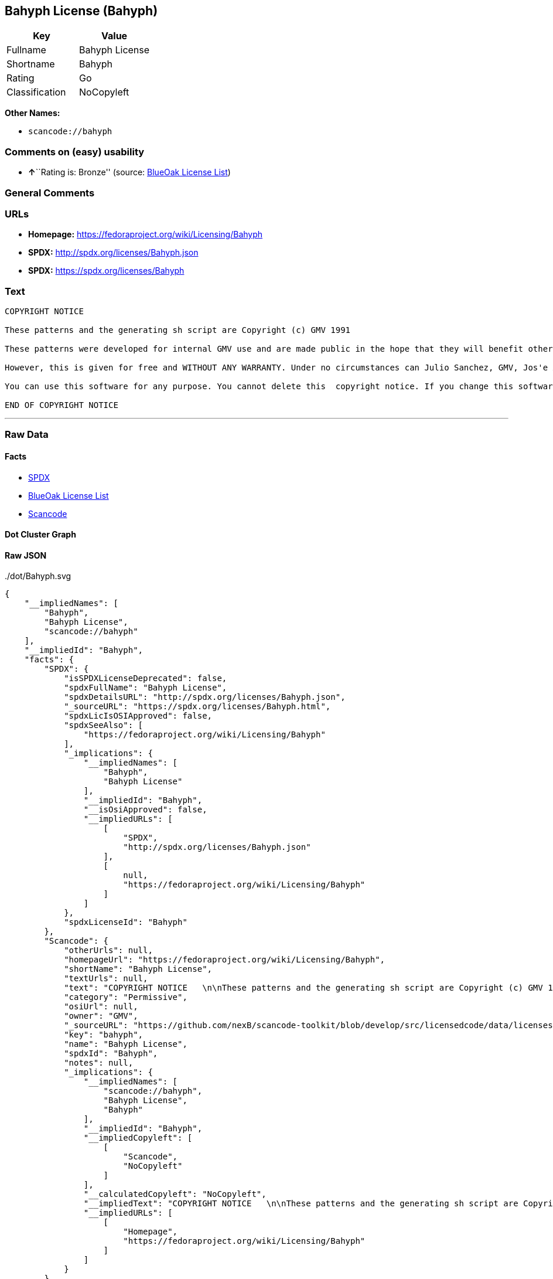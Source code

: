 == Bahyph License (Bahyph)

[cols=",",options="header",]
|===
|Key |Value
|Fullname |Bahyph License
|Shortname |Bahyph
|Rating |Go
|Classification |NoCopyleft
|===

*Other Names:*

* `+scancode://bahyph+`

=== Comments on (easy) usability

* **↑**``Rating is: Bronze'' (source:
https://blueoakcouncil.org/list[BlueOak License List])

=== General Comments

=== URLs

* *Homepage:* https://fedoraproject.org/wiki/Licensing/Bahyph
* *SPDX:* http://spdx.org/licenses/Bahyph.json
* *SPDX:* https://spdx.org/licenses/Bahyph

=== Text

....
COPYRIGHT NOTICE   

These patterns and the generating sh script are Copyright (c) GMV 1991  

These patterns were developed for internal GMV use and are made public in the hope that they will benefit others. Also, spreading these patterns throughout the Spanish-language TeX community is expected to provide back-benefits to GMV in that it can help keeping GMV in the mainstream of spanish users. 

However, this is given for free and WITHOUT ANY WARRANTY. Under no circumstances can Julio Sanchez, GMV, Jos'e A. Ma~nas or any agents or representatives thereof be held responsible for any errors in this software nor for any damages derived from its use, even in case any of the above has been notified of the possibility of such damages. If any such situation arises, you responsible for repair. Use of this software is an explicit  acceptance of these conditions.   

You can use this software for any purpose. You cannot delete this  copyright notice. If you change this software, you must include comments explaining who, when and why. You are kindly requested to send any changes to tex@gmv.es. If you change the generating script, you must include code in it such that any output is clearly labeled as generated by a modified script.   Despite the lack of warranty, we would like to hear about any problem you find. Please report problems to tex@gmv.es.   

END OF COPYRIGHT NOTICE
....

'''''

=== Raw Data

==== Facts

* https://spdx.org/licenses/Bahyph.html[SPDX]
* https://blueoakcouncil.org/list[BlueOak License List]
* https://github.com/nexB/scancode-toolkit/blob/develop/src/licensedcode/data/licenses/bahyph.yml[Scancode]

==== Dot Cluster Graph

../dot/Bahyph.svg

==== Raw JSON

....
{
    "__impliedNames": [
        "Bahyph",
        "Bahyph License",
        "scancode://bahyph"
    ],
    "__impliedId": "Bahyph",
    "facts": {
        "SPDX": {
            "isSPDXLicenseDeprecated": false,
            "spdxFullName": "Bahyph License",
            "spdxDetailsURL": "http://spdx.org/licenses/Bahyph.json",
            "_sourceURL": "https://spdx.org/licenses/Bahyph.html",
            "spdxLicIsOSIApproved": false,
            "spdxSeeAlso": [
                "https://fedoraproject.org/wiki/Licensing/Bahyph"
            ],
            "_implications": {
                "__impliedNames": [
                    "Bahyph",
                    "Bahyph License"
                ],
                "__impliedId": "Bahyph",
                "__isOsiApproved": false,
                "__impliedURLs": [
                    [
                        "SPDX",
                        "http://spdx.org/licenses/Bahyph.json"
                    ],
                    [
                        null,
                        "https://fedoraproject.org/wiki/Licensing/Bahyph"
                    ]
                ]
            },
            "spdxLicenseId": "Bahyph"
        },
        "Scancode": {
            "otherUrls": null,
            "homepageUrl": "https://fedoraproject.org/wiki/Licensing/Bahyph",
            "shortName": "Bahyph License",
            "textUrls": null,
            "text": "COPYRIGHT NOTICE   \n\nThese patterns and the generating sh script are Copyright (c) GMV 1991  \n\nThese patterns were developed for internal GMV use and are made public in the hope that they will benefit others. Also, spreading these patterns throughout the Spanish-language TeX community is expected to provide back-benefits to GMV in that it can help keeping GMV in the mainstream of spanish users. \n\nHowever, this is given for free and WITHOUT ANY WARRANTY. Under no circumstances can Julio Sanchez, GMV, Jos'e A. Ma~nas or any agents or representatives thereof be held responsible for any errors in this software nor for any damages derived from its use, even in case any of the above has been notified of the possibility of such damages. If any such situation arises, you responsible for repair. Use of this software is an explicit  acceptance of these conditions.   \n\nYou can use this software for any purpose. You cannot delete this  copyright notice. If you change this software, you must include comments explaining who, when and why. You are kindly requested to send any changes to tex@gmv.es. If you change the generating script, you must include code in it such that any output is clearly labeled as generated by a modified script.   Despite the lack of warranty, we would like to hear about any problem you find. Please report problems to tex@gmv.es.   \n\nEND OF COPYRIGHT NOTICE",
            "category": "Permissive",
            "osiUrl": null,
            "owner": "GMV",
            "_sourceURL": "https://github.com/nexB/scancode-toolkit/blob/develop/src/licensedcode/data/licenses/bahyph.yml",
            "key": "bahyph",
            "name": "Bahyph License",
            "spdxId": "Bahyph",
            "notes": null,
            "_implications": {
                "__impliedNames": [
                    "scancode://bahyph",
                    "Bahyph License",
                    "Bahyph"
                ],
                "__impliedId": "Bahyph",
                "__impliedCopyleft": [
                    [
                        "Scancode",
                        "NoCopyleft"
                    ]
                ],
                "__calculatedCopyleft": "NoCopyleft",
                "__impliedText": "COPYRIGHT NOTICE   \n\nThese patterns and the generating sh script are Copyright (c) GMV 1991  \n\nThese patterns were developed for internal GMV use and are made public in the hope that they will benefit others. Also, spreading these patterns throughout the Spanish-language TeX community is expected to provide back-benefits to GMV in that it can help keeping GMV in the mainstream of spanish users. \n\nHowever, this is given for free and WITHOUT ANY WARRANTY. Under no circumstances can Julio Sanchez, GMV, Jos'e A. Ma~nas or any agents or representatives thereof be held responsible for any errors in this software nor for any damages derived from its use, even in case any of the above has been notified of the possibility of such damages. If any such situation arises, you responsible for repair. Use of this software is an explicit  acceptance of these conditions.   \n\nYou can use this software for any purpose. You cannot delete this  copyright notice. If you change this software, you must include comments explaining who, when and why. You are kindly requested to send any changes to tex@gmv.es. If you change the generating script, you must include code in it such that any output is clearly labeled as generated by a modified script.   Despite the lack of warranty, we would like to hear about any problem you find. Please report problems to tex@gmv.es.   \n\nEND OF COPYRIGHT NOTICE",
                "__impliedURLs": [
                    [
                        "Homepage",
                        "https://fedoraproject.org/wiki/Licensing/Bahyph"
                    ]
                ]
            }
        },
        "BlueOak License List": {
            "BlueOakRating": "Bronze",
            "url": "https://spdx.org/licenses/Bahyph",
            "isPermissive": true,
            "_sourceURL": "https://blueoakcouncil.org/list",
            "name": "Bahyph License",
            "id": "Bahyph",
            "_implications": {
                "__impliedNames": [
                    "Bahyph",
                    "Bahyph License"
                ],
                "__impliedJudgement": [
                    [
                        "BlueOak License List",
                        {
                            "tag": "PositiveJudgement",
                            "contents": "Rating is: Bronze"
                        }
                    ]
                ],
                "__impliedCopyleft": [
                    [
                        "BlueOak License List",
                        "NoCopyleft"
                    ]
                ],
                "__calculatedCopyleft": "NoCopyleft",
                "__impliedURLs": [
                    [
                        "SPDX",
                        "https://spdx.org/licenses/Bahyph"
                    ]
                ]
            }
        }
    },
    "__impliedJudgement": [
        [
            "BlueOak License List",
            {
                "tag": "PositiveJudgement",
                "contents": "Rating is: Bronze"
            }
        ]
    ],
    "__impliedCopyleft": [
        [
            "BlueOak License List",
            "NoCopyleft"
        ],
        [
            "Scancode",
            "NoCopyleft"
        ]
    ],
    "__calculatedCopyleft": "NoCopyleft",
    "__isOsiApproved": false,
    "__impliedText": "COPYRIGHT NOTICE   \n\nThese patterns and the generating sh script are Copyright (c) GMV 1991  \n\nThese patterns were developed for internal GMV use and are made public in the hope that they will benefit others. Also, spreading these patterns throughout the Spanish-language TeX community is expected to provide back-benefits to GMV in that it can help keeping GMV in the mainstream of spanish users. \n\nHowever, this is given for free and WITHOUT ANY WARRANTY. Under no circumstances can Julio Sanchez, GMV, Jos'e A. Ma~nas or any agents or representatives thereof be held responsible for any errors in this software nor for any damages derived from its use, even in case any of the above has been notified of the possibility of such damages. If any such situation arises, you responsible for repair. Use of this software is an explicit  acceptance of these conditions.   \n\nYou can use this software for any purpose. You cannot delete this  copyright notice. If you change this software, you must include comments explaining who, when and why. You are kindly requested to send any changes to tex@gmv.es. If you change the generating script, you must include code in it such that any output is clearly labeled as generated by a modified script.   Despite the lack of warranty, we would like to hear about any problem you find. Please report problems to tex@gmv.es.   \n\nEND OF COPYRIGHT NOTICE",
    "__impliedURLs": [
        [
            "SPDX",
            "http://spdx.org/licenses/Bahyph.json"
        ],
        [
            null,
            "https://fedoraproject.org/wiki/Licensing/Bahyph"
        ],
        [
            "SPDX",
            "https://spdx.org/licenses/Bahyph"
        ],
        [
            "Homepage",
            "https://fedoraproject.org/wiki/Licensing/Bahyph"
        ]
    ]
}
....